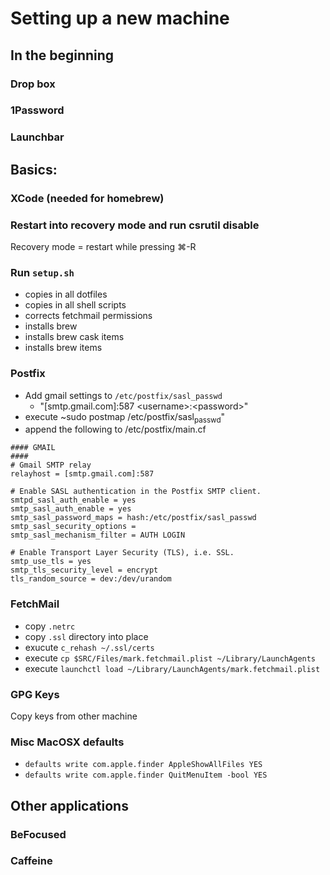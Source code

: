 * Setting up a new machine
** In the beginning
*** Drop box
*** 1Password
*** Launchbar
** Basics:
*** XCode (needed for homebrew)
*** Restart into recovery mode and run csrutil disable
Recovery mode = restart while pressing ⌘-R
*** Run ~setup.sh~
- copies in all dotfiles
- copies in all shell scripts
- corrects fetchmail permissions
- installs brew
- installs brew cask items
- installs brew items
*** Postfix
- Add gmail settings to ~/etc/postfix/sasl_passwd~
  - "[smtp.gmail.com]:587 <username>:<password>"
- execute ~sudo postmap /etc/postfix/sasl_passwd"
- append the following to /etc/postfix/main.cf
#+BEGIN_SRC 
#### GMAIL
####
# Gmail SMTP relay
relayhost = [smtp.gmail.com]:587

# Enable SASL authentication in the Postfix SMTP client.
smtpd_sasl_auth_enable = yes
smtp_sasl_auth_enable = yes
smtp_sasl_password_maps = hash:/etc/postfix/sasl_passwd
smtp_sasl_security_options =
smtp_sasl_mechanism_filter = AUTH LOGIN

# Enable Transport Layer Security (TLS), i.e. SSL.
smtp_use_tls = yes
smtp_tls_security_level = encrypt
tls_random_source = dev:/dev/urandom
#+END_SRC
*** FetchMail
- copy ~.netrc~
- copy ~.ssl~ directory into place
- exucute ~c_rehash ~/.ssl/certs~
- execute ~cp $SRC/Files/mark.fetchmail.plist ~/Library/LaunchAgents~
- execute ~launchctl load ~/Library/LaunchAgents/mark.fetchmail.plist~
*** GPG Keys
Copy keys from other machine
*** Misc MacOSX defaults
- ~defaults write com.apple.finder AppleShowAllFiles YES~
- ~defaults write com.apple.finder QuitMenuItem -bool YES~
** Other applications
*** BeFocused
*** Caffeine
